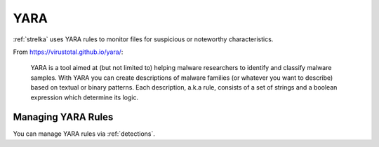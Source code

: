 .. _yara:

YARA
====

:ref:`strelka` uses YARA rules to monitor files for suspicious or noteworthy characteristics.

From https://virustotal.github.io/yara/:

    YARA is a tool aimed at (but not limited to) helping malware researchers to identify and classify malware samples. With YARA you can create descriptions of malware families (or whatever you want to describe) based on textual or binary patterns. Each description, a.k.a rule, consists of a set of strings and a boolean expression which determine its logic.

Managing YARA Rules
-------------------

You can manage YARA rules via :ref:`detections`.
